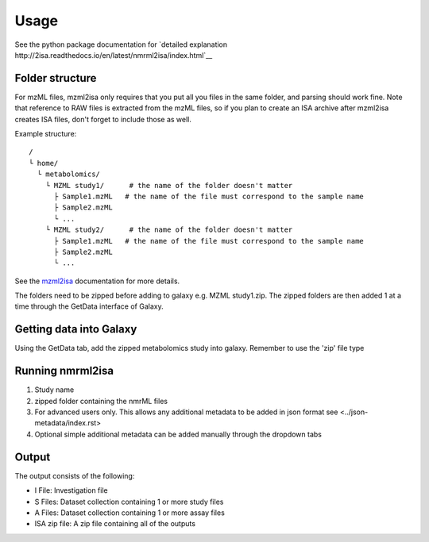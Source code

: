 Usage
=====

See the python package documentation for `detailed explanation http://2isa.readthedocs.io/en/latest/nmrml2isa/index.html`__  


Folder structure
----------------

For mzML files, mzml2isa only requires that you put all you files in
the same folder, and parsing should work fine. Note that reference to
RAW files is extracted from the mzML files, so if you plan to create an
ISA archive after mzml2isa creates ISA files, don't forget to include
those as well.

Example structure::

   /
   └ home/
     └ metabolomics/
       └ MZML study1/      # the name of the folder doesn't matter
         ├ Sample1.mzML   # the name of the file must correspond to the sample name
         ├ Sample2.mzML
         └ ...
       └ MZML study2/      # the name of the folder doesn't matter
         ├ Sample1.mzML   # the name of the file must correspond to the sample name
         ├ Sample2.mzML
         └ ...

See the `mzml2isa <http://2isa.readthedocs.io/en/latest/mzml2isa/usage.html>`__  documentation for more details. 

The folders need to be zipped before adding to galaxy e.g. MZML study1.zip. The zipped folders are then added 1 at a time through the GetData interface of Galaxy.

Getting data into Galaxy
----------------
Using the GetData tab, add the zipped metabolomics study into galaxy. Remember to use the 'zip' file type


.. image:: ../nmrml2isa-galaxy/galaxy_1.png

Running nmrml2isa
----------------

.. image:: galaxy_2a.png


1.  Study name
2.  zipped folder containing the nmrML files
3.  For advanced users only. This allows any additional metadata to be added in json format see <../json-metadata/index.rst> 
4.  Optional simple additional metadata can be added manually through the dropdown tabs

Output
----------------

.. image:: ../nmrml2isa-galaxy/galaxy_3.png

The output consists of the following:

* I File: Investigation file
* S Files: Dataset collection containing 1 or more study files
* A Files: Dataset collection containing 1 or more assay files
* ISA zip file: A zip file containing all of the outputs





